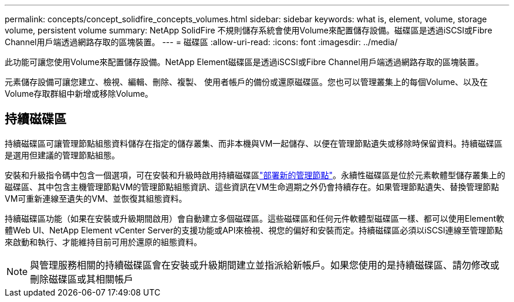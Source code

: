 ---
permalink: concepts/concept_solidfire_concepts_volumes.html 
sidebar: sidebar 
keywords: what is, element, volume, storage volume, persistent volume 
summary: NetApp SolidFire 不規則儲存系統會使用Volume來配置儲存設備。磁碟區是透過iSCSI或Fibre Channel用戶端透過網路存取的區塊裝置。 
---
= 磁碟區
:allow-uri-read: 
:icons: font
:imagesdir: ../media/


[role="lead"]
此功能可讓您使用Volume來配置儲存設備。NetApp Element磁碟區是透過iSCSI或Fibre Channel用戶端透過網路存取的區塊裝置。

元素儲存設備可讓您建立、檢視、編輯、刪除、複製、 使用者帳戶的備份或還原磁碟區。您也可以管理叢集上的每個Volume、以及在Volume存取群組中新增或移除Volume。



== 持續磁碟區

持續磁碟區可讓管理節點組態資料儲存在指定的儲存叢集、而非本機與VM一起儲存、以便在管理節點遺失或移除時保留資料。持續磁碟區是選用但建議的管理節點組態。

安裝和升級指令碼中包含一個選項，可在安裝和升級時啟用持續磁碟區link:../mnode/task_mnode_install.html["部署新的管理節點"]。永續性磁碟區是位於元素軟體型儲存叢集上的磁碟區、其中包含主機管理節點VM的管理節點組態資訊、這些資訊在VM生命週期之外仍會持續存在。如果管理節點遺失、替換管理節點VM可重新連線至遺失的VM、並恢復其組態資料。

持續磁碟區功能（如果在安裝或升級期間啟用）會自動建立多個磁碟區。這些磁碟區和任何元件軟體型磁碟區一樣、都可以使用Element軟體Web UI、NetApp Element vCenter Server的支援功能或API來檢視、視您的偏好和安裝而定。持續磁碟區必須以iSCSI連線至管理節點來啟動和執行、才能維持目前可用於還原的組態資料。


NOTE: 與管理服務相關的持續磁碟區會在安裝或升級期間建立並指派給新帳戶。如果您使用的是持續磁碟區、請勿修改或刪除磁碟區或其相關帳戶
